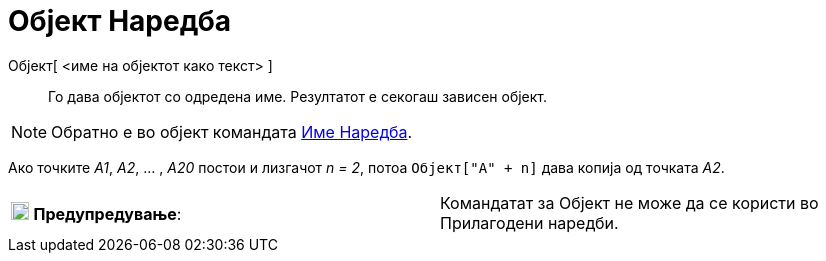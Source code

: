 = Објект Наредба
:page-en: commands/Object
ifdef::env-github[:imagesdir: /mk/modules/ROOT/assets/images]

Објект[ <име на објектот како текст> ]::
  Го дава објектот со одредена име. Резултатот е секогаш зависен објект.

[NOTE]
====

Обратно е во објект командата xref:/commands/Име.adoc[Име Наредба].

====

[EXAMPLE]
====

Ако точките _A1_, _A2_, ... , _A20_ постои и лизгачот _n = 2_, потоа `++Oбјект["A" + n]++` дава копија од точката _A2_.

====

[cols=",",]
|===
|image:18px-Attention.png[Предупредување,title="Предупредување",width=18,height=18] *Предупредување*: |Командатат за
Објект не може да се користи во Прилагодени наредби.
|===

